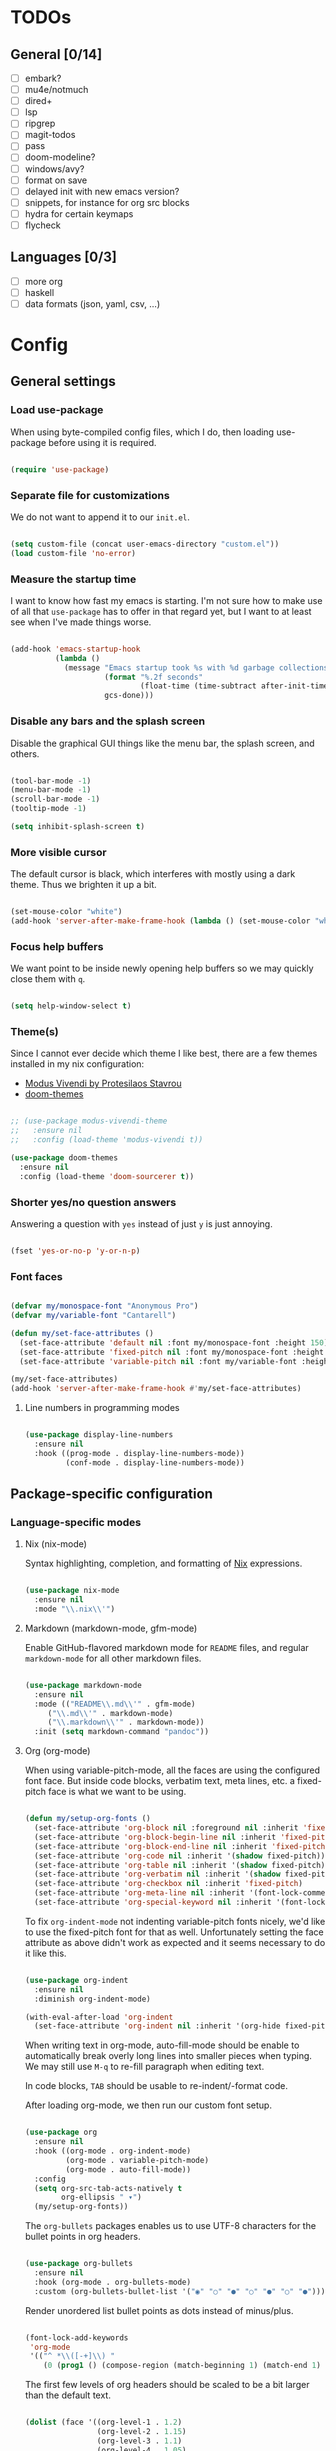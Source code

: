 * TODOs
** General [0/14]
- [ ] embark?
- [ ] mu4e/notmuch
- [ ] dired+
- [ ] lsp
- [ ] ripgrep
- [ ] magit-todos
- [ ] pass
- [ ] doom-modeline?
- [ ] windows/avy?
- [ ] format on save
- [ ] delayed init with new emacs version?
- [ ] snippets, for instance for org src blocks
- [ ] hydra for certain keymaps
- [ ] flycheck

** Languages [0/3]
- [ ] more org
- [ ] haskell
- [ ] data formats (json, yaml, csv, ...)

* Config
** General settings
*** Load use-package

When using byte-compiled config files, which I do, then loading
use-package before using it is required.

#+begin_src emacs-lisp

  (require 'use-package)

#+end_src

*** Separate file for customizations

We do not want to append it to our =init.el=.

#+begin_src emacs-lisp

  (setq custom-file (concat user-emacs-directory "custom.el"))
  (load custom-file 'no-error)

#+end_src

*** Measure the startup time

I want to know how fast my emacs is starting. I'm not sure how to make
use of all that =use-package= has to offer in that regard yet, but I
want to at least see when I've made things worse.

#+begin_src emacs-lisp

  (add-hook 'emacs-startup-hook
            (lambda ()
              (message "Emacs startup took %s with %d garbage collections"
                       (format "%.2f seconds"
                               (float-time (time-subtract after-init-time before-init-time)))
                       gcs-done)))

#+end_src

*** Disable any bars and the splash screen

Disable the graphical GUI things like the menu bar, the splash screen,
and others.

#+begin_src emacs-lisp

  (tool-bar-mode -1)
  (menu-bar-mode -1)
  (scroll-bar-mode -1)
  (tooltip-mode -1)

  (setq inhibit-splash-screen t)

#+end_src

*** More visible cursor

The default cursor is black, which interferes with mostly using a dark
theme. Thus we brighten it up a bit.

#+begin_src emacs-lisp

  (set-mouse-color "white")
  (add-hook 'server-after-make-frame-hook (lambda () (set-mouse-color "white")))

#+end_src

*** Focus help buffers

We want point to be inside newly opening help buffers so we may
quickly close them with =q=.

#+begin_src emacs-lisp

  (setq help-window-select t)

#+end_src

*** Theme(s)

Since I cannot ever decide which theme I like best, there are a few
themes installed in my nix configuration:
- [[https://protesilaos.com/modus-themes/][Modus Vivendi by Protesilaos Stavrou]]
- [[https://github.com/hlissner/emacs-doom-themes][doom-themes]]

#+begin_src emacs-lisp

  ;; (use-package modus-vivendi-theme
  ;;   :ensure nil
  ;;   :config (load-theme 'modus-vivendi t))

  (use-package doom-themes
    :ensure nil
    :config (load-theme 'doom-sourcerer t))

#+end_src

*** Shorter yes/no question answers

Answering a question with =yes= instead of just =y= is just annoying.

#+begin_src emacs-lisp

  (fset 'yes-or-no-p 'y-or-n-p)

#+end_src

*** Font faces

#+begin_src emacs-lisp

  (defvar my/monospace-font "Anonymous Pro")
  (defvar my/variable-font "Cantarell")

  (defun my/set-face-attributes ()
    (set-face-attribute 'default nil :font my/monospace-font :height 150)
    (set-face-attribute 'fixed-pitch nil :font my/monospace-font :height 150)
    (set-face-attribute 'variable-pitch nil :font my/variable-font :height 150))

  (my/set-face-attributes)
  (add-hook 'server-after-make-frame-hook #'my/set-face-attributes)

#+end_src

**** Line numbers in programming modes

#+begin_src emacs-lisp

(use-package display-line-numbers
  :ensure nil
  :hook ((prog-mode . display-line-numbers-mode))
         (conf-mode . display-line-numbers-mode))

#+end_src

** Package-specific configuration
*** Language-specific modes
**** Nix (nix-mode)

Syntax highlighting, completion, and formatting of [[https://nixos.org/guides/install-nix.html][Nix]] expressions.

#+begin_src emacs-lisp

  (use-package nix-mode
    :ensure nil
    :mode "\\.nix\\'")

#+end_src

**** Markdown (markdown-mode, gfm-mode)

Enable GitHub-flavored markdown mode for =README= files, and regular
=markdown-mode= for all other markdown files.

#+begin_src emacs-lisp

  (use-package markdown-mode
    :ensure nil
    :mode (("README\\.md\\'" . gfm-mode)
	   ("\\.md\\'" . markdown-mode)
	   ("\\.markdown\\'" . markdown-mode))
    :init (setq markdown-command "pandoc"))

#+end_src

**** Org (org-mode)

When using variable-pitch-mode, all the faces are using the configured
font face. But inside code blocks, verbatim text, meta lines, etc. a
fixed-pitch face is what we want to be using.

#+begin_src emacs-lisp

  (defun my/setup-org-fonts ()
    (set-face-attribute 'org-block nil :foreground nil :inherit 'fixed-pitch)
    (set-face-attribute 'org-block-begin-line nil :inherit 'fixed-pitch)
    (set-face-attribute 'org-block-end-line nil :inherit 'fixed-pitch)
    (set-face-attribute 'org-code nil :inherit '(shadow fixed-pitch))
    (set-face-attribute 'org-table nil :inherit '(shadow fixed-pitch))
    (set-face-attribute 'org-verbatim nil :inherit '(shadow fixed-pitch))
    (set-face-attribute 'org-checkbox nil :inherit 'fixed-pitch)
    (set-face-attribute 'org-meta-line nil :inherit '(font-lock-comment-face fixed-pitch))
    (set-face-attribute 'org-special-keyword nil :inherit '(font-lock-comment-face fixed-pitch)))

#+end_src

To fix =org-indent-mode= not indenting variable-pitch fonts nicely,
we'd like to use the fixed-pitch font for that as well. Unfortunately
setting the face attribute as above didn't work as expected and it
seems necessary to do it like this.

#+begin_src emacs-lisp

  (use-package org-indent
    :ensure nil
    :diminish org-indent-mode)

  (with-eval-after-load 'org-indent
    (set-face-attribute 'org-indent nil :inherit '(org-hide fixed-pitch)))

#+end_src

When writing text in org-mode, auto-fill-mode should be enable to
automatically break overly long lines into smaller pieces when
typing. We may still use =M-q= to re-fill paragraph when editing text.

In code blocks, =TAB= should be usable to re-indent/-format code.

After loading org-mode, we then run our custom font setup.

#+begin_src emacs-lisp

  (use-package org
    :ensure nil
    :hook ((org-mode . org-indent-mode)
           (org-mode . variable-pitch-mode)
           (org-mode . auto-fill-mode))
    :config
    (setq org-src-tab-acts-natively t
          org-ellipsis " ▾")
    (my/setup-org-fonts))

#+end_src

The =org-bullets= packages enables us to use UTF-8 characters for the
bullet points in org headers.

#+begin_src emacs-lisp

  (use-package org-bullets
    :ensure nil
    :hook (org-mode . org-bullets-mode)
    :custom (org-bullets-bullet-list '("◉" "○" "●" "○" "●" "○" "●")))

#+end_src

Render unordered list bullet points as dots instead of minus/plus.

#+begin_src emacs-lisp

  (font-lock-add-keywords
   'org-mode
   '(("^ *\\([-+]\\) "
      (0 (prog1 () (compose-region (match-beginning 1) (match-end 1) "•"))))))

#+end_src

The first few levels of org headers should be scaled to be a bit
larger than the default text.

#+begin_src emacs-lisp

  (dolist (face '((org-level-1 . 1.2)
                  (org-level-2 . 1.15)
                  (org-level-3 . 1.1)
                  (org-level-4 . 1.05)
                  (org-level-5 . 1.0)
                  (org-level-6 . 1.0)
                  (org-level-7 . 1.0)
                  (org-level-8 . 1.0)))
    (set-face-attribute (car face) nil
                        :font my/variable-font
                        :height (cdr face)
                        :weight 'regular))

#+end_src

For short presentations, [[https://github.com/rlister/org-present][org-present]] looks like it is a good option.

#+begin_src emacs-lisp

  (use-package org-present
    :ensure nil
    :hook ((org-present-mode . (lambda ()
                                 (org-present-big)
                                 (org-display-inline-images)
                                 (org-present-hide-cursor)
                                 (org-present-read-only)))
           (org-present-mode-quit . (lambda ()
                                      (org-present-small)
                                      (org-remove-inline-images)
                                      (org-present-show-cursor)
                                      (org-present-read-write)))))

#+end_src

**** Haskell (haskell-mode)

We use the standard haskell-mode for now. Might add LSP configuration
later, but I'm not sure whether to take the lsp-mode route again or
try out eglot.

#+begin_src emacs-lisp

    (use-package haskell-mode
      :custom
      (haskell-process-type 'cabal-repl))

#+end_src

*** Hide modes in the mode line (diminish)

The [[https://github.com/myrjola/diminish.el][diminish]] package enables us to hide minor modes from the mode
line. It's especially useful for certain modes that are globally
enabled anyway. Use-package has built-in support for it available with
the =:diminish= keyword.

#+begin_src emacs-lisp

  (use-package diminish
    :ensure nil)

  (diminish 'buffer-face-mode)

#+end_src

*** Better help pages (helpful)

This gives us better and more readable help pages. We also replace
some built-in =C-h= keybings with =helpful-*= functions.

#+begin_src emacs-lisp

  (use-package helpful
    :ensure nil
    :bind (("C-h f" . helpful-callable)
           ("C-h v" . helpful-variable)
           ("C-h k" . helpful-key)))

#+end_src

*** Project-wide searches, movement, etc. (projectile)

#+begin_src emacs-lisp

  (use-package projectile
    :ensure nil
    :init
    (projectile-mode +1)
    :bind-keymap ("C-c p" . projectile-command-map))

#+end_src

*** Magit

/The/ Git frontend.

#+begin_src emacs-lisp

  (use-package magit
    :ensure nil)

#+end_src

**** TODO learn about magit-dispatch

*** Auto-closing parentheses and sexp motions (smartparens)

#+begin_src emacs-lisp

  (use-package smartparens
    :ensure nil
    :config
    (smartparens-global-mode t)
    (sp-with-modes sp-lisp-modes
      (sp-local-pair "'" nil :actions nil)))

#+end_src

*** Incremental narrowing/completion UI in Emacs (selectrum & orderless)

I started with =helm= in Spacemacs, then later switched to Doom Emacs
where after a while I tried out =ivy= and loved it. Now I want to try
out the new, fast, and cool [[https://github.com/raxod502/selectrum][selectrum]].

#+begin_src emacs-lisp

  (use-package selectrum
    :ensure nil
    :init
    (selectrum-mode +1))

#+end_src

[[https://github.com/oantolin/orderless][orderless]] is a completion style that fits in very well with
=selectrum=. I still have to learn how to specify/request different
types of completion in a query, like matching the first word as
initialism, the second as regexp, and so forth.

#+begin_src emacs-lisp

  (use-package orderless
    :ensure nil
    ;; TODO customize?
    :custom (completion-styles '(orderless)))

#+end_src

*** Completion framework (company)

I use [[https://company-mode.github.io/][company-mode]] for (global) auto-completion.

#+begin_src emacs-lisp

  (use-package company
    :ensure nil
    :diminish company-mode
    :init
    (add-hook 'after-init-hook 'global-company-mode))

#+end_src

*** Highlight TODO items and others (hl-todo-mode)

Highlight =TODO=, =FIXME=, etc. in basically every mode and buffer.

#+begin_src emacs-lisp

  (use-package hl-todo
    :ensure nil
    :init
    (add-hook 'after-init-hook 'global-hl-todo-mode))

#+end_src

**** TODO configure the possible states, probably after finishing GTD

*** Window switching
**** TODO switch-window or ace-window?

#+begin_src emacs-lisp

  (use-package switch-window
    :ensure nil)

#+end_src

*** Show the bound keys (which-key)

When pressing the first key in a hotkey chain, show a popup that
displays the possible completions and associated functions.

#+begin_src emacs-lisp

  (use-package which-key
    :ensure nil
    :custom
    (which-key-idle-delay 0.5)
    :diminish which-key-mode
    :init
    (add-hook 'after-init-hook 'which-key-mode))

#+end_src

*** Symbols (all-the-icons)

Attach beautiful symbols to, for instance, file names in a =dired= or
=ibuffer= buffer.

#+begin_src emacs-lisp

  (use-package all-the-icons
    :ensure nil)

  (use-package all-the-icons-dired
    :ensure nil
    :init
    (add-hook 'dired-mode-hook #'all-the-icons-dired-mode))

  (use-package all-the-icons-ibuffer
    :ensure nil
    :init
    (all-the-icons-ibuffer-mode 1))

#+end_src

*** Informative annotations (marginalia)

Annotate minibuffer completions, like showing the bound keys and
docstrings for commands in =M-x=, variable values in "C-h v", file
sizes and permissions in "C-x C-f", and much more.

#+begin_src emacs-lisp

  (use-package marginalia
    :init
    (marginalia-mode)
    (advice-add #'marginalia-cycle :after
                (lambda () (when (bound-and-true-p selectrum-mode)
                             (selectrum-exhibit 'keep-selected))))
    :config
    (setq marginalia-annotators '(marginalia-annotators-heavy marginalia-annotators-light nil))
    :bind
    (:map minibuffer-local-map
          ("M-A" . marginalia-cycle)))

#+end_src

*** Buffer-local direnv variables (envrc)

Let's try out [[https://github.com/purcell/envrc][Steve Purcell's envrc package]] as an alternative to
direnv-mode. Note: this should probably be one of the last modes to
load, as the hook function is then placed before the other modes to
ensure direnv integration is working as expected.

#+begin_src emacs-lisp

    (use-package envrc
      :ensure nil
      :init (envrc-global-mode))

#+end_src

